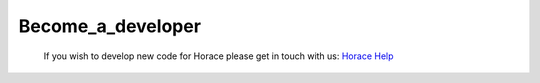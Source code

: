 ##################
Become_a_developer
##################

 If you wish to develop new code for Horace please get in touch with us: `Horace Help <mailto:HoraceHelp@stfc.ac.uk>`__ 
